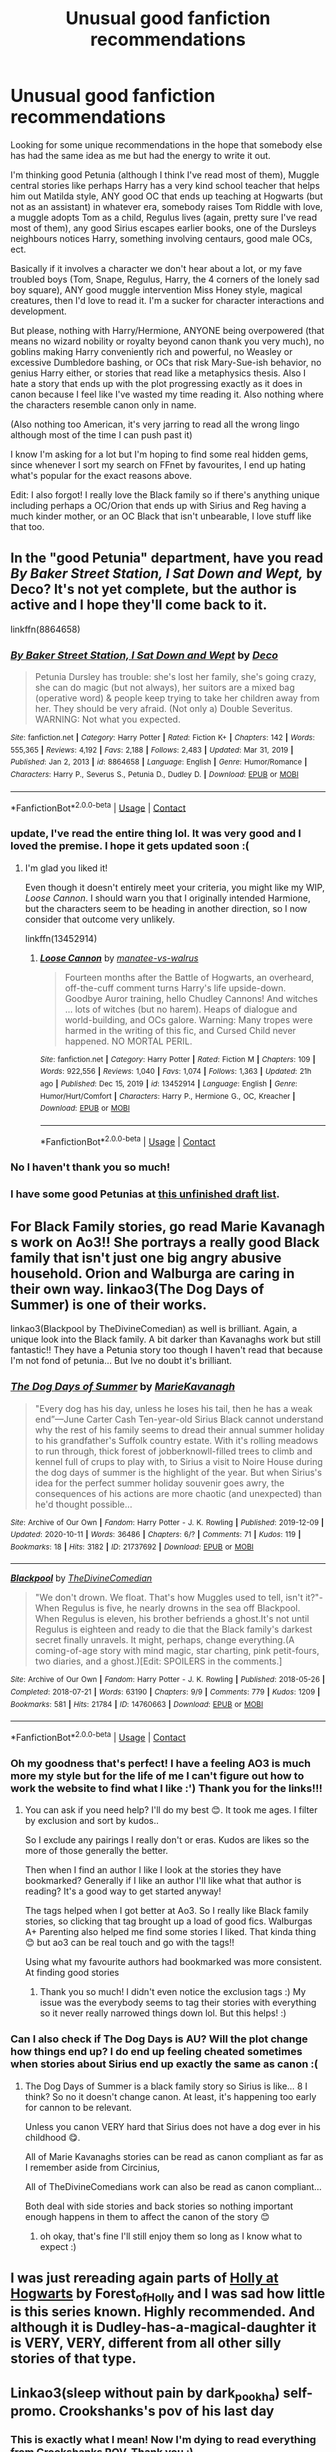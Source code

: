 #+TITLE: Unusual good fanfiction recommendations

* Unusual good fanfiction recommendations
:PROPERTIES:
:Author: Current_Importance_2
:Score: 16
:DateUnix: 1613063111.0
:DateShort: 2021-Feb-11
:FlairText: Recommendation
:END:
Looking for some unique recommendations in the hope that somebody else has had the same idea as me but had the energy to write it out.

I'm thinking good Petunia (although I think I've read most of them), Muggle central stories like perhaps Harry has a very kind school teacher that helps him out Matilda style, ANY good OC that ends up teaching at Hogwarts (but not as an assistant) in whatever era, somebody raises Tom Riddle with love, a muggle adopts Tom as a child, Regulus lives (again, pretty sure I've read most of them), any good Sirius escapes earlier books, one of the Dursleys neighbours notices Harry, something involving centaurs, good male OCs, ect.

Basically if it involves a character we don't hear about a lot, or my fave troubled boys (Tom, Snape, Regulus, Harry, the 4 corners of the lonely sad boy square), ANY good muggle intervention Miss Honey style, magical creatures, then I'd love to read it. I'm a sucker for character interactions and development.

But please, nothing with Harry/Hermione, ANYONE being overpowered (that means no wizard nobility or royalty beyond canon thank you very much), no goblins making Harry conveniently rich and powerful, no Weasley or excessive Dumbledore bashing, or OCs that risk Mary-Sue-ish behavior, no genius Harry either, or stories that read like a metaphysics thesis. Also I hate a story that ends up with the plot progressing exactly as it does in canon because I feel like I've wasted my time reading it. Also nothing where the characters resemble canon only in name.

(Also nothing too American, it's very jarring to read all the wrong lingo although most of the time I can push past it)

I know I'm asking for a lot but I'm hoping to find some real hidden gems, since whenever I sort my search on FFnet by favourites, I end up hating what's popular for the exact reasons above.

Edit: I also forgot! I really love the Black family so if there's anything unique including perhaps a OC/Orion that ends up with Sirius and Reg having a much kinder mother, or an OC Black that isn't unbearable, I love stuff like that too.


** In the "good Petunia" department, have you read /By Baker Street Station, I Sat Down and Wept,/ by Deco? It's not yet complete, but the author is active and I hope they'll come back to it.

linkffn(8864658)
:PROPERTIES:
:Author: manatee-vs-walrus
:Score: 7
:DateUnix: 1613064767.0
:DateShort: 2021-Feb-11
:END:

*** [[https://www.fanfiction.net/s/8864658/1/][*/By Baker Street Station, I Sat Down and Wept/*]] by [[https://www.fanfiction.net/u/165664/Deco][/Deco/]]

#+begin_quote
  Petunia Dursley has trouble: she's lost her family, she's going crazy, she can do magic (but not always), her suitors are a mixed bag (operative word) & people keep trying to take her children away from her. They should be very afraid. (Not only a) Double Severitus. WARNING: Not what you expected.
#+end_quote

^{/Site/:} ^{fanfiction.net} ^{*|*} ^{/Category/:} ^{Harry} ^{Potter} ^{*|*} ^{/Rated/:} ^{Fiction} ^{K+} ^{*|*} ^{/Chapters/:} ^{142} ^{*|*} ^{/Words/:} ^{555,365} ^{*|*} ^{/Reviews/:} ^{4,192} ^{*|*} ^{/Favs/:} ^{2,188} ^{*|*} ^{/Follows/:} ^{2,483} ^{*|*} ^{/Updated/:} ^{Mar} ^{31,} ^{2019} ^{*|*} ^{/Published/:} ^{Jan} ^{2,} ^{2013} ^{*|*} ^{/id/:} ^{8864658} ^{*|*} ^{/Language/:} ^{English} ^{*|*} ^{/Genre/:} ^{Humor/Romance} ^{*|*} ^{/Characters/:} ^{Harry} ^{P.,} ^{Severus} ^{S.,} ^{Petunia} ^{D.,} ^{Dudley} ^{D.} ^{*|*} ^{/Download/:} ^{[[http://www.ff2ebook.com/old/ffn-bot/index.php?id=8864658&source=ff&filetype=epub][EPUB]]} ^{or} ^{[[http://www.ff2ebook.com/old/ffn-bot/index.php?id=8864658&source=ff&filetype=mobi][MOBI]]}

--------------

*FanfictionBot*^{2.0.0-beta} | [[https://github.com/FanfictionBot/reddit-ffn-bot/wiki/Usage][Usage]] | [[https://www.reddit.com/message/compose?to=tusing][Contact]]
:PROPERTIES:
:Author: FanfictionBot
:Score: 4
:DateUnix: 1613064787.0
:DateShort: 2021-Feb-11
:END:


*** update, I've read the entire thing lol. It was very good and I loved the premise. I hope it gets updated soon :(
:PROPERTIES:
:Author: Current_Importance_2
:Score: 2
:DateUnix: 1613657324.0
:DateShort: 2021-Feb-18
:END:

**** I'm glad you liked it!

Even though it doesn't entirely meet your criteria, you might like my WIP, /Loose Cannon/. I should warn you that I originally intended Harmione, but the characters seem to be heading in another direction, so I now consider that outcome very unlikely.

linkffn(13452914)
:PROPERTIES:
:Author: manatee-vs-walrus
:Score: 1
:DateUnix: 1613682619.0
:DateShort: 2021-Feb-19
:END:

***** [[https://www.fanfiction.net/s/13452914/1/][*/Loose Cannon/*]] by [[https://www.fanfiction.net/u/11271166/manatee-vs-walrus][/manatee-vs-walrus/]]

#+begin_quote
  Fourteen months after the Battle of Hogwarts, an overheard, off-the-cuff comment turns Harry's life upside-down. Goodbye Auror training, hello Chudley Cannons! And witches ... lots of witches (but no harem). Heaps of dialogue and world-building, and OCs galore. Warning: Many tropes were harmed in the writing of this fic, and Cursed Child never happened. NO MORTAL PERIL.
#+end_quote

^{/Site/:} ^{fanfiction.net} ^{*|*} ^{/Category/:} ^{Harry} ^{Potter} ^{*|*} ^{/Rated/:} ^{Fiction} ^{M} ^{*|*} ^{/Chapters/:} ^{109} ^{*|*} ^{/Words/:} ^{922,556} ^{*|*} ^{/Reviews/:} ^{1,040} ^{*|*} ^{/Favs/:} ^{1,074} ^{*|*} ^{/Follows/:} ^{1,363} ^{*|*} ^{/Updated/:} ^{21h} ^{ago} ^{*|*} ^{/Published/:} ^{Dec} ^{15,} ^{2019} ^{*|*} ^{/id/:} ^{13452914} ^{*|*} ^{/Language/:} ^{English} ^{*|*} ^{/Genre/:} ^{Humor/Hurt/Comfort} ^{*|*} ^{/Characters/:} ^{Harry} ^{P.,} ^{Hermione} ^{G.,} ^{OC,} ^{Kreacher} ^{*|*} ^{/Download/:} ^{[[http://www.ff2ebook.com/old/ffn-bot/index.php?id=13452914&source=ff&filetype=epub][EPUB]]} ^{or} ^{[[http://www.ff2ebook.com/old/ffn-bot/index.php?id=13452914&source=ff&filetype=mobi][MOBI]]}

--------------

*FanfictionBot*^{2.0.0-beta} | [[https://github.com/FanfictionBot/reddit-ffn-bot/wiki/Usage][Usage]] | [[https://www.reddit.com/message/compose?to=tusing][Contact]]
:PROPERTIES:
:Author: FanfictionBot
:Score: 2
:DateUnix: 1613682638.0
:DateShort: 2021-Feb-19
:END:


*** No I haven't thank you so much!
:PROPERTIES:
:Author: Current_Importance_2
:Score: 1
:DateUnix: 1613066809.0
:DateShort: 2021-Feb-11
:END:


*** I have some good Petunias at [[https://matej.ceplovi.cz/blog/drafts/good-petunia-stories.html][this unfinished draft list]].
:PROPERTIES:
:Author: ceplma
:Score: 0
:DateUnix: 1613070663.0
:DateShort: 2021-Feb-11
:END:


** For Black Family stories, go read Marie Kavanagh s work on Ao3!! She portrays a really good Black family that isn't just one big angry abusive household. Orion and Walburga are caring in their own way. linkao3(The Dog Days of Summer) is one of their works.

linkao3(Blackpool by TheDivineComedian) as well is brilliant. Again, a unique look into the Black family. A bit darker than Kavanaghs work but still fantastic!! They have a Petunia story too though I haven't read that because I'm not fond of petunia... But Ive no doubt it's brilliant.
:PROPERTIES:
:Author: WhistlingBanshee
:Score: 3
:DateUnix: 1613066279.0
:DateShort: 2021-Feb-11
:END:

*** [[https://archiveofourown.org/works/21737692][*/The Dog Days of Summer/*]] by [[https://www.archiveofourown.org/users/MarieKavanagh/pseuds/MarieKavanagh][/MarieKavanagh/]]

#+begin_quote
  "Every dog has his day, unless he loses his tail, then he has a weak end”---June Carter Cash Ten-year-old Sirius Black cannot understand why the rest of his family seems to dread their annual summer holiday to his grandfather's Suffolk country estate. With it's rolling meadows to run through, thick forest of jobberknowll-filled trees to climb and kennel full of crups to play with, to Sirius a visit to Noire House during the dog days of summer is the highlight of the year. But when Sirius's idea for the perfect summer holiday souvenir goes awry, the consequences of his actions are more chaotic (and unexpected) than he'd thought possible...
#+end_quote

^{/Site/:} ^{Archive} ^{of} ^{Our} ^{Own} ^{*|*} ^{/Fandom/:} ^{Harry} ^{Potter} ^{-} ^{J.} ^{K.} ^{Rowling} ^{*|*} ^{/Published/:} ^{2019-12-09} ^{*|*} ^{/Updated/:} ^{2020-10-11} ^{*|*} ^{/Words/:} ^{36486} ^{*|*} ^{/Chapters/:} ^{6/?} ^{*|*} ^{/Comments/:} ^{71} ^{*|*} ^{/Kudos/:} ^{119} ^{*|*} ^{/Bookmarks/:} ^{18} ^{*|*} ^{/Hits/:} ^{3182} ^{*|*} ^{/ID/:} ^{21737692} ^{*|*} ^{/Download/:} ^{[[https://archiveofourown.org/downloads/21737692/The%20Dog%20Days%20of%20Summer.epub?updated_at=1602433424][EPUB]]} ^{or} ^{[[https://archiveofourown.org/downloads/21737692/The%20Dog%20Days%20of%20Summer.mobi?updated_at=1602433424][MOBI]]}

--------------

[[https://archiveofourown.org/works/14760663][*/Blackpool/*]] by [[https://www.archiveofourown.org/users/TheDivineComedian/pseuds/TheDivineComedian][/TheDivineComedian/]]

#+begin_quote
  "We don't drown. We float. That's how Muggles used to tell, isn't it?"-When Regulus is five, he nearly drowns in the sea off Blackpool. When Regulus is eleven, his brother befriends a ghost.It's not until Regulus is eighteen and ready to die that the Black family's darkest secret finally unravels. It might, perhaps, change everything.(A coming-of-age story with mind magic, star charting, pink petit-fours, two diaries, and a ghost.)[Edit: SPOILERS in the comments.]
#+end_quote

^{/Site/:} ^{Archive} ^{of} ^{Our} ^{Own} ^{*|*} ^{/Fandom/:} ^{Harry} ^{Potter} ^{-} ^{J.} ^{K.} ^{Rowling} ^{*|*} ^{/Published/:} ^{2018-05-26} ^{*|*} ^{/Completed/:} ^{2018-07-21} ^{*|*} ^{/Words/:} ^{63190} ^{*|*} ^{/Chapters/:} ^{9/9} ^{*|*} ^{/Comments/:} ^{779} ^{*|*} ^{/Kudos/:} ^{1209} ^{*|*} ^{/Bookmarks/:} ^{581} ^{*|*} ^{/Hits/:} ^{21784} ^{*|*} ^{/ID/:} ^{14760663} ^{*|*} ^{/Download/:} ^{[[https://archiveofourown.org/downloads/14760663/Blackpool.epub?updated_at=1612612095][EPUB]]} ^{or} ^{[[https://archiveofourown.org/downloads/14760663/Blackpool.mobi?updated_at=1612612095][MOBI]]}

--------------

*FanfictionBot*^{2.0.0-beta} | [[https://github.com/FanfictionBot/reddit-ffn-bot/wiki/Usage][Usage]] | [[https://www.reddit.com/message/compose?to=tusing][Contact]]
:PROPERTIES:
:Author: FanfictionBot
:Score: 2
:DateUnix: 1613066305.0
:DateShort: 2021-Feb-11
:END:


*** Oh my goodness that's perfect! I have a feeling AO3 is much more my style but for the life of me I can't figure out how to work the website to find what I like :') Thank you for the links!!!
:PROPERTIES:
:Author: Current_Importance_2
:Score: 1
:DateUnix: 1613066905.0
:DateShort: 2021-Feb-11
:END:

**** You can ask if you need help? I'll do my best 😊. It took me ages. I filter by exclusion and sort by kudos..

So I exclude any pairings I really don't or eras. Kudos are likes so the more of those generally the better.

Then when I find an author I like I look at the stories they have bookmarked? Generally if I like an author I'll like what that author is reading? It's a good way to get started anyway!

The tags helped when I got better at Ao3. So I really like Black family stories, so clicking that tag brought up a load of good fics. Walburgas A+ Parenting also helped me find some stories I liked. That kinda thing 😊 but ao3 can be real touch and go with the tags!!

Using what my favourite authors had bookmarked was more consistent. At finding good stories
:PROPERTIES:
:Author: WhistlingBanshee
:Score: 2
:DateUnix: 1613073986.0
:DateShort: 2021-Feb-11
:END:

***** Thank you so much! I didn't even notice the exclusion tags :) My issue was the everybody seems to tag their stories with everything so it never really narrowed things down lol. But this helps! :)
:PROPERTIES:
:Author: Current_Importance_2
:Score: 1
:DateUnix: 1613085874.0
:DateShort: 2021-Feb-12
:END:


*** Can I also check if The Dog Days is AU? Will the plot change how things end up? I do end up feeling cheated sometimes when stories about Sirius end up exactly the same as canon :(
:PROPERTIES:
:Author: Current_Importance_2
:Score: 1
:DateUnix: 1613067063.0
:DateShort: 2021-Feb-11
:END:

**** The Dog Days of Summer is a black family story so Sirius is like... 8 I think? So no it doesn't change canon. At least, it's happening too early for cannon to be relevant.

Unless you canon VERY hard that Sirius does not have a dog ever in his childhood 😋.

All of Marie Kavanaghs stories can be read as canon compliant as far as I remember aside from Circinius,

All of TheDivineComedians work can also be read as canon compliant...

Both deal with side stories and back stories so nothing important enough happens in them to affect the canon of the story 😊
:PROPERTIES:
:Author: WhistlingBanshee
:Score: 2
:DateUnix: 1613073817.0
:DateShort: 2021-Feb-11
:END:

***** oh okay, that's fine I'll still enjoy them so long as I know what to expect :)
:PROPERTIES:
:Author: Current_Importance_2
:Score: 1
:DateUnix: 1613085916.0
:DateShort: 2021-Feb-12
:END:


** I was just rereading again parts of [[https://archiveofourown.org/series/62351][Holly at Hogwarts]] by Forest_of_Holly and I was sad how little is this series known. Highly recommended. And although it is Dudley-has-a-magical-daughter it is VERY, VERY, different from all other silly stories of that type.
:PROPERTIES:
:Author: ceplma
:Score: 3
:DateUnix: 1613070439.0
:DateShort: 2021-Feb-11
:END:


** Linkao3(sleep without pain by dark_pookha) self-promo. Crookshanks's pov of his last day
:PROPERTIES:
:Author: dark_pookha
:Score: 3
:DateUnix: 1613072631.0
:DateShort: 2021-Feb-11
:END:

*** This is exactly what I mean! Now I'm dying to read everything from Crookshanks POV. Thank you :)
:PROPERTIES:
:Author: Current_Importance_2
:Score: 2
:DateUnix: 1613085954.0
:DateShort: 2021-Feb-12
:END:


** Self recommendation that checks some of your boxes. Tom is raised by his muggle family. This is still a work in progress, not abandoned.

linkao3([[https://archiveofourown.org/works/15430560/chapters/35816418]])
:PROPERTIES:
:Author: MTheLoud
:Score: 3
:DateUnix: 1613074165.0
:DateShort: 2021-Feb-11
:END:

*** I only just realised that you're the one that wrote it! It's so good!
:PROPERTIES:
:Author: Current_Importance_2
:Score: 2
:DateUnix: 1613657286.0
:DateShort: 2021-Feb-18
:END:

**** Thanks!
:PROPERTIES:
:Author: MTheLoud
:Score: 1
:DateUnix: 1613659611.0
:DateShort: 2021-Feb-18
:END:


*** [[https://archiveofourown.org/works/15430560][*/In the Bleak Midwinter/*]] by [[https://www.archiveofourown.org/users/TheLoud/pseuds/TheLoud][/TheLoud/]]

#+begin_quote
  After escaping from Merope in London and fleeing back to Little Hangleton, Tom Riddle had thought he was free of witches. He wasn't expecting yet another witch to turn up on his doorstep. This one seems different, but she too smells of Amortentia. Can he trust her when she tells him that she has brought him his baby from a London orphanage?
#+end_quote

^{/Site/:} ^{Archive} ^{of} ^{Our} ^{Own} ^{*|*} ^{/Fandom/:} ^{Harry} ^{Potter} ^{-} ^{J.} ^{K.} ^{Rowling} ^{*|*} ^{/Published/:} ^{2018-07-25} ^{*|*} ^{/Updated/:} ^{2020-02-23} ^{*|*} ^{/Words/:} ^{151919} ^{*|*} ^{/Chapters/:} ^{18/?} ^{*|*} ^{/Comments/:} ^{1091} ^{*|*} ^{/Kudos/:} ^{1851} ^{*|*} ^{/Bookmarks/:} ^{697} ^{*|*} ^{/Hits/:} ^{38811} ^{*|*} ^{/ID/:} ^{15430560} ^{*|*} ^{/Download/:} ^{[[https://archiveofourown.org/downloads/15430560/In%20the%20Bleak%20Midwinter.epub?updated_at=1607719260][EPUB]]} ^{or} ^{[[https://archiveofourown.org/downloads/15430560/In%20the%20Bleak%20Midwinter.mobi?updated_at=1607719260][MOBI]]}

--------------

*FanfictionBot*^{2.0.0-beta} | [[https://github.com/FanfictionBot/reddit-ffn-bot/wiki/Usage][Usage]] | [[https://www.reddit.com/message/compose?to=tusing][Contact]]
:PROPERTIES:
:Author: FanfictionBot
:Score: 1
:DateUnix: 1613074181.0
:DateShort: 2021-Feb-11
:END:


*** This perfect, exactly the thing I was looking for thank you so much!
:PROPERTIES:
:Author: Current_Importance_2
:Score: 1
:DateUnix: 1613085987.0
:DateShort: 2021-Feb-12
:END:


** Try eldritcher. Their stories are really deep, unusual and totally unAmerican. They write /European/ characters if that's the right way to describe it? I really love their Voldemort.

[[https://archiveofourown.org/works/29158347/chapters/71584359]]
:PROPERTIES:
:Author: Consistent_Squash
:Score: 2
:DateUnix: 1613079826.0
:DateShort: 2021-Feb-12
:END:

*** I'll try it! Thank you :)
:PROPERTIES:
:Author: Current_Importance_2
:Score: 1
:DateUnix: 1613086026.0
:DateShort: 2021-Feb-12
:END:


** This is a self-promo for a [[https://www.fanfiction.net/s/13582160/1/Severed][Regulus-centric fic]] that will explore an alternate theory of why Regulus turned on Voldemort. It follows Regulus from his sixth year onwards, mixing in some Marauder perspectives and a love triangle.
:PROPERTIES:
:Author: rarcturusb
:Score: 1
:DateUnix: 1613540118.0
:DateShort: 2021-Feb-17
:END:

*** Thank you for the recommendation but I'm not very much fond of love triangles particularly ones with OCs. I read a few paragraphs though and it's quite well written so well done and keep going! :)
:PROPERTIES:
:Author: Current_Importance_2
:Score: 2
:DateUnix: 1613581454.0
:DateShort: 2021-Feb-17
:END:

**** No worries! And thank you so much for checking it out and leaving the kind words :)
:PROPERTIES:
:Author: rarcturusb
:Score: 1
:DateUnix: 1613629331.0
:DateShort: 2021-Feb-18
:END:
